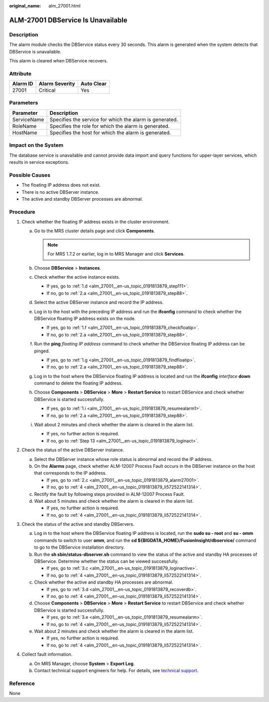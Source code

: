 :original_name: alm_27001.html

.. _alm_27001:

ALM-27001 DBService Is Unavailable
==================================

Description
-----------

The alarm module checks the DBService status every 30 seconds. This alarm is generated when the system detects that DBService is unavailable.

This alarm is cleared when DBService recovers.

Attribute
---------

======== ============== ==========
Alarm ID Alarm Severity Auto Clear
======== ============== ==========
27001    Critical       Yes
======== ============== ==========

Parameters
----------

=========== =======================================================
Parameter   Description
=========== =======================================================
ServiceName Specifies the service for which the alarm is generated.
RoleName    Specifies the role for which the alarm is generated.
HostName    Specifies the host for which the alarm is generated.
=========== =======================================================

Impact on the System
--------------------

The database service is unavailable and cannot provide data import and query functions for upper-layer services, which results in service exceptions.

Possible Causes
---------------

-  The floating IP address does not exist.
-  There is no active DBServer instance.
-  The active and standby DBServer processes are abnormal.

Procedure
---------

#. Check whether the floating IP address exists in the cluster environment.

   a. Go to the MRS cluster details page and click **Components**.

      .. note::

         For MRS 1.7.2 or earlier, log in to MRS Manager and click **Services**.

   b. Choose **DBService** > **Instances**.

   c. Check whether the active instance exists.

      -  If yes, go to :ref:`1.d <alm_27001__en-us_topic_0191813879_step111>`.
      -  If no, go to :ref:`2.a <alm_27001__en-us_topic_0191813879_step88>`.

   d. .. _alm_27001__en-us_topic_0191813879_step111:

      Select the active DBServer instance and record the IP address.

   e. Log in to the host with the preceding IP address and run the **ifconfig** command to check whether the DBService floating IP address exists on the node.

      -  If yes, go to :ref:`1.f <alm_27001__en-us_topic_0191813879_checkfloatip>`.
      -  If no, go to :ref:`2.a <alm_27001__en-us_topic_0191813879_step88>`.

   f. .. _alm_27001__en-us_topic_0191813879_checkfloatip:

      Run the **ping** *floating IP address* command to check whether the DBService floating IP address can be pinged.

      -  If yes, go to :ref:`1.g <alm_27001__en-us_topic_0191813879_findfloatip>`.
      -  If no, go to :ref:`2.a <alm_27001__en-us_topic_0191813879_step88>`.

   g. .. _alm_27001__en-us_topic_0191813879_findfloatip:

      Log in to the host where the DBService floating IP address is located and run the **ifconfig** *interface* **down** command to delete the floating IP address.

   h. Choose **Components** > **DBService** > **More** > **Restart Service** to restart DBService and check whether DBService is started successfully.

      -  If yes, go to :ref:`1.i <alm_27001__en-us_topic_0191813879_resumealarm1>`.
      -  If no, go to :ref:`2.a <alm_27001__en-us_topic_0191813879_step88>`.

   i. .. _alm_27001__en-us_topic_0191813879_resumealarm1:

      Wait about 2 minutes and check whether the alarm is cleared in the alarm list.

      -  If yes, no further action is required.
      -  If no, go to :ref:`Step 13 <alm_27001__en-us_topic_0191813879_loginact>`.

#. Check the status of the active DBServer instance.

   a. .. _alm_27001__en-us_topic_0191813879_step88:

      Select the DBServer instance whose role status is abnormal and record the IP address.

   b. On the **Alarms** page, check whether ALM-12007 Process Fault occurs in the DBServer instance on the host that corresponds to the IP address.

      -  If yes, go to :ref:`2.c <alm_27001__en-us_topic_0191813879_alarm27001>`.
      -  If no, go to :ref:`4 <alm_27001__en-us_topic_0191813879_li572522141314>`.

   c. .. _alm_27001__en-us_topic_0191813879_alarm27001:

      Rectify the fault by following steps provided in ALM-12007 Process Fault.

   d. Wait about 5 minutes and check whether the alarm is cleared in the alarm list.

      -  If yes, no further action is required.
      -  If no, go to :ref:`4 <alm_27001__en-us_topic_0191813879_li572522141314>`.

#. Check the status of the active and standby DBServers.

   a. .. _alm_27001__en-us_topic_0191813879_loginact:

      Log in to the host where the DBService floating IP address is located, run the **sudo su - root** and **su - omm** commands to switch to user **omm**, and run the **cd ${BIGDATA_HOME}/FusionInsight/dbservice/** command to go to the DBService installation directory.

   b. Run the **sh sbin/status-dbserver.sh** command to view the status of the active and standby HA processes of DBService. Determine whether the status can be viewed successfully.

      -  If yes, go to :ref:`3.c <alm_27001__en-us_topic_0191813879_loginactive>`.
      -  If no, go to :ref:`4 <alm_27001__en-us_topic_0191813879_li572522141314>`.

   c. .. _alm_27001__en-us_topic_0191813879_loginactive:

      Check whether the active and standby HA processes are abnormal.

      -  If yes, go to :ref:`3.d <alm_27001__en-us_topic_0191813879_recoverdb>`.
      -  If no, go to :ref:`4 <alm_27001__en-us_topic_0191813879_li572522141314>`.

   d. .. _alm_27001__en-us_topic_0191813879_recoverdb:

      Choose **Components** > **DBService** > **More** > **Restart Service** to restart DBService and check whether DBService is started successfully.

      -  If yes, go to :ref:`3.e <alm_27001__en-us_topic_0191813879_resumealarm>`.
      -  If no, go to :ref:`4 <alm_27001__en-us_topic_0191813879_li572522141314>`.

   e. .. _alm_27001__en-us_topic_0191813879_resumealarm:

      Wait about 2 minutes and check whether the alarm is cleared in the alarm list.

      -  If yes, no further action is required.
      -  If no, go to :ref:`4 <alm_27001__en-us_topic_0191813879_li572522141314>`.

#. .. _alm_27001__en-us_topic_0191813879_li572522141314:

   Collect fault information.

   a. On MRS Manager, choose **System** > **Export Log**.
   b. Contact technical support engineers for help. For details, see `technical support <https://docs.otc.t-systems.com/en-us/public/learnmore.html>`__.

Reference
---------

None
